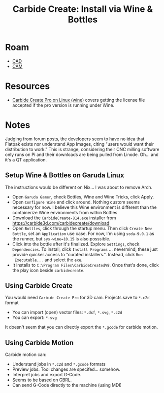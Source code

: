 :PROPERTIES:
:ID:       f57629e9-2b38-4934-b3d7-1075ca6e91af
:END:
#+TITLE: Carbide Create: Install via Wine & Bottles
#+CATEGORY: slips
#+TAGS:

* Roam
+ [[id:6a7b6508-e7cf-4f55-a589-d354cee1766d][CAD]]
+ [[id:ead2a3c7-131f-4fec-8d83-35b3a7b511dc][CAM]]


* Resources
+ [[https://community.carbide3d.com/t/carbide-create-pro-on-linux-wine/90130][Carbide Create Pro on Linux (wine)]] covers getting the license file accepted
  if the pro version is running under Wine.

* Notes

Judging from forum posts, the developers seem to have no idea that Flatpak
exists nor understand App Images, citing "users would want their distribution to
work." This is strange, considering their CNC milling software only runs on Pi
and their downloads are being pulled from Linode. Oh... and it's a QT
application.

** Setup Wine & Bottles on Garuda Linux

The instructions would be different on Nix... I was about to remove Arch.

+ Open =Garuda Gamer=, check Bottles, Wine and Wine Tricks, click Apply.
+ Open =Configure Wine= and click around. Nothing custom seems necessary for now.
  I believe this Wine environment is different than the containerize Wine
  environments from within Bottles.
+ Download the =CarbideCreate-814.exe= installer from
  [[https://carbide3d.com/carbidecreate/download]]
+ Open =Bottles=, click through the startup menu. Then click =Create New Bottle=,
  set an =Application= use case. For now, I'm using =soda-9.0.1= as the runner, but
  =sys-wine=10.15= is also posssible.
+ Click into the bottle after it's finalized. Explore =Settings=, check
  =Dependencies=. To install, click =Install Programs= ... nevermind, these just
  provide quicker access to "curated installers.". Instead, click =Run
  Executable...= and select the =exe=.
+ It installs to =C:\Program Files\CarbideCreatedV8=. Once that's done, click the
  play icon beside =carbidecreate=.

** Using Carbide Create

You would need =Carbide Create Pro= for 3D cam. Projects save to =*.c2d= format

+ You can import (open) vector files: =*.dxf=, =*.svg=, =*.c2d=
+ You can export: =*.svg=

It doesn't seem that you can directly export the =*.gcode= for carbide motion.

** Using Carbide Motion

Carbide motion can:

+ Understand jobs in =*.c2d= and =*.gcode= formats
+ Preview jobs. Tool changes are specifed... somehow.
+ Interpret jobs and export G-Code.
+ Seems to be based on GBRL.
+ Can send G-Code directly to the machine (using MDI)

